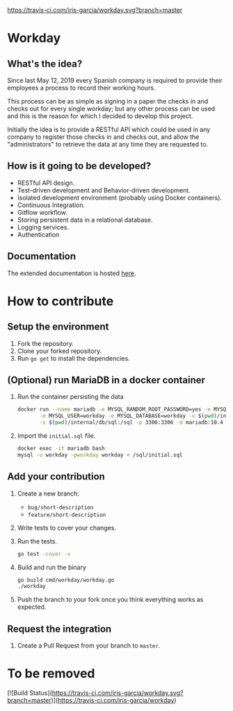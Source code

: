 [[https://www.gnu.org/licenses/gpl-3.0][https://img.shields.io/badge/License-GPLv3-blue.svg]] [[https://travis-ci.com/iris-garcia/workday][https://travis-ci.com/iris-garcia/workday.svg?branch=master]] [[https://github.com/iris-garcia/workday/actions][https://github.com/iris-garcia/workday/workflows/Unit%20tests/badge.svg]]

* Workday
** What's the idea?
Since last May 12, 2019 every Spanish company is required to provide
their employees a process to record their working hours.

This process can be as simple as signing in a paper the checks in and
checks out for every single workday; but any other process can be used
and this is the reason for which I decided to develop this project.

Initially the idea is to provide a RESTful API which could be used in
any company to register those checks in and checks out, and allow the
"administrators" to retrieve the data at any time they are requested
to.

** How is it going to be developed?
- RESTful API design.
- Test-driven development and Behavior-driven development.
- Isolated development environment (probably using Docker containers).
- Continuous Integration.
- Gitflow workflow.
- Storing persistent data in a relational database.
- Logging services.
- Authentication

** Documentation
The extended documentation is hosted [[https://iris-garcia.github.io/workday/][here]].

* How to contribute
** Setup the environment
2. Fork the repository.
3. Clone your forked repository.
4. Run ~go get~ to install the dependencies.

** (Optional) run MariaDB in a docker container
1. Run the container persisting the data
   #+begin_src bash
     docker run --name mariadb -e MYSQL_RANDOM_ROOT_PASSWORD=yes -e MYSQL_PASSWORD=workday \
            -e MYSQL_USER=workday -e MYSQL_DATABASE=workday -v $(pwd)/internal/db/data:/var/lib/mysql \
            -v $(pwd)/internal/db/sql:/sql -p 3306:3306 -d mariadb:10.4
   #+end_src
2. Import the ~initial.sql~ file.
   #+begin_src bash
     docker exec -it mariadb bash
     mysql -u workday -pworkday workday < /sql/initial.sql
   #+end_src

** Add your contribution
1. Create a new branch:
   - ~bug/short-description~
   - ~feature/short-description~
2. Write tests to cover your changes.
3. Run the tests.
   #+begin_src bash
     go test -cover -v
   #+end_src
4. Build and run the binary
   #+begin_src bash
     go build cmd/workday/workday.go
     ./workday
   #+end_src
5. Push the branch to your fork once you think everything works as
   expected.

** Request the integration
1. Create a Pull Request from your branch to ~master~.


* To be removed
[![Build Status](https://travis-ci.com/iris-garcia/workday.svg?branch=master)](https://travis-ci.com/iris-garcia/workday)
